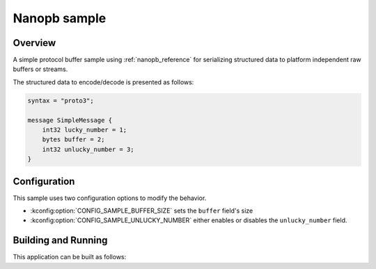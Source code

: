 .. _nanopb_sample:

Nanopb sample
#############

Overview
********

A simple protocol buffer sample using :ref:`nanopb_reference` for serializing structured data
to platform independent raw buffers or streams.

The structured data to encode/decode is presented as follows:

.. code-block:: proto

   syntax = "proto3";

   message SimpleMessage {
       int32 lucky_number = 1;
       bytes buffer = 2;
       int32 unlucky_number = 3;
   }

Configuration
*************

This sample uses two configuration options to modify the behavior.

* :kconfig:option:`CONFIG_SAMPLE_BUFFER_SIZE` sets the ``buffer`` field's size
* :kconfig:option:`CONFIG_SAMPLE_UNLUCKY_NUMBER` either enables or disables the ``unlucky_number``
  field.

Building and Running
********************

This application can be built as follows:

.. zephyr-app-commands::
   :zephyr-app: samples/modules/nanopb
   :host-os: unix
   :board: qemu_x86/atom
   :goals: run
   :compact:
